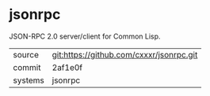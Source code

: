 * jsonrpc

JSON-RPC 2.0 server/client for Common Lisp.

|---------+------------------------------------------|
| source  | git:https://github.com/cxxxr/jsonrpc.git |
| commit  | 2af1e0f                                  |
| systems | jsonrpc                                  |
|---------+------------------------------------------|
